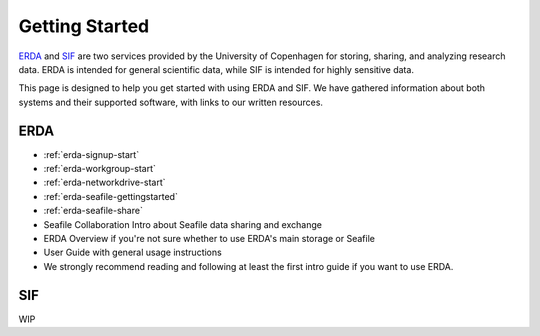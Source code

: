 
.. _getting-started:

===============
Getting Started
===============

`ERDA <https://erda.ku.dk/>`_ and `SIF <https://sif.ku.dk/>`_ are two services provided by the University of Copenhagen
for storing, sharing, and analyzing research data. ERDA is intended for general scientific data, while SIF is intended for highly sensitive data.


This page is designed to help you get started with using ERDA and SIF. We have gathered information about both systems and their supported software,
with links to our written resources.

ERDA
----

* :ref:`erda-signup-start`
* :ref:`erda-workgroup-start`
* :ref:`erda-networkdrive-start`
* :ref:`erda-seafile-gettingstarted`
* :ref:`erda-seafile-share`
* Seafile Collaboration Intro about Seafile data sharing and exchange
* ERDA Overview if you're not sure whether to use ERDA's main storage or Seafile
* User Guide with general usage instructions
* We strongly recommend reading and following at least the first intro guide if you want to use ERDA.


SIF
---

WIP
